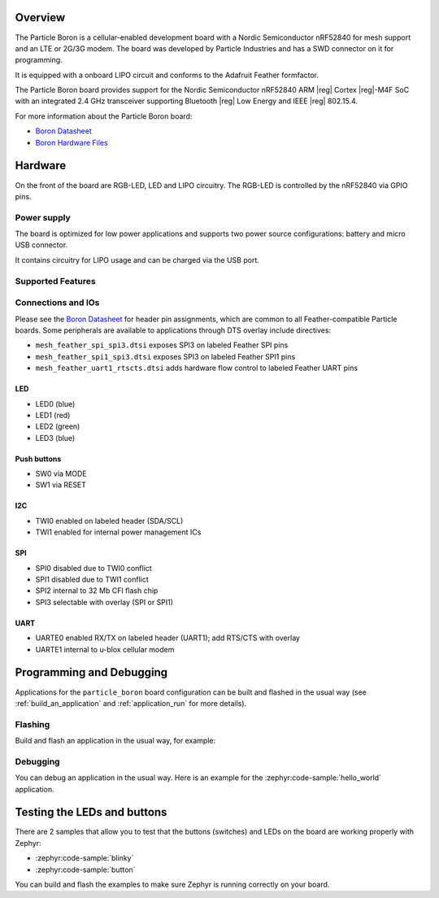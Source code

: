 .. zephyr:board:: particle_boron

Overview
********

The Particle Boron is a cellular-enabled development board with a
Nordic Semiconductor nRF52840 for mesh support and an LTE or 2G/3G
modem.  The board was developed by Particle Industries and has a SWD
connector on it for programming.

It is equipped with a onboard LIPO circuit and conforms to the
Adafruit Feather formfactor.

The Particle Boron board provides support for the Nordic Semiconductor nRF52840
ARM |reg| Cortex |reg|-M4F SoC with an integrated 2.4 GHz transceiver supporting
Bluetooth |reg| Low Energy and IEEE |reg| 802.15.4.

For more information about the Particle Boron board:

- `Boron Datasheet`_
- `Boron Hardware Files`_

Hardware
********

On the front of the board are RGB-LED, LED and LIPO circuitry.
The RGB-LED is controlled by the nRF52840 via GPIO pins.

Power supply
============

The board is optimized for low power applications and supports two
power source configurations: battery and micro USB connector.

It contains circuitry for LIPO usage and can be charged via the USB port.

Supported Features
==================

.. zephyr:board-supported-hw::

Connections and IOs
===================

Please see the `Boron Datasheet`_ for header pin assignments, which are
common to all Feather-compatible Particle boards.  Some peripherals are
available to applications through DTS overlay include directives:

- ``mesh_feather_spi_spi3.dtsi`` exposes SPI3 on labeled Feather
  SPI pins
- ``mesh_feather_spi1_spi3.dtsi`` exposes SPI3 on labeled Feather
  SPI1 pins
- ``mesh_feather_uart1_rtscts.dtsi`` adds hardware flow control to
  labeled Feather UART pins

LED
---

* LED0 (blue)
* LED1 (red)
* LED2 (green)
* LED3 (blue)

Push buttons
------------

* SW0 via MODE
* SW1 via RESET

I2C
---

* TWI0 enabled on labeled header (SDA/SCL)
* TWI1 enabled for internal power management ICs

SPI
---

* SPI0 disabled due to TWI0 conflict
* SPI1 disabled due to TWI1 conflict
* SPI2 internal to 32 Mb CFI flash chip
* SPI3 selectable with overlay (SPI or SPI1)

UART
----

* UARTE0 enabled RX/TX on labeled header (UART1); add RTS/CTS with overlay
* UARTE1 internal to u-blox cellular modem

Programming and Debugging
*************************

Applications for the ``particle_boron`` board configuration can be
built and flashed in the usual way (see :ref:`build_an_application`
and :ref:`application_run` for more details).

Flashing
========

Build and flash an application in the usual way, for example:

.. zephyr-app-commands::
   :zephyr-app: samples/basic/blinky
   :board: particle_boron
   :goals: build flash

Debugging
=========

You can debug an application in the usual way.  Here is an example for the
:zephyr:code-sample:`hello_world` application.

.. zephyr-app-commands::
   :zephyr-app: samples/hello_world
   :board: particle_boron
   :maybe-skip-config:
   :goals: debug


Testing the LEDs and buttons
****************************

There are 2 samples that allow you to test that the buttons (switches) and
LEDs on the board are working properly with Zephyr:

* :zephyr:code-sample:`blinky`
* :zephyr:code-sample:`button`

You can build and flash the examples to make sure Zephyr is running correctly on
your board.

.. _Boron Datasheet:
   https://docs.particle.io/datasheets/cellular/boron-datasheet/

.. _Boron Hardware Files:
   https://github.com/particle-iot/boron
